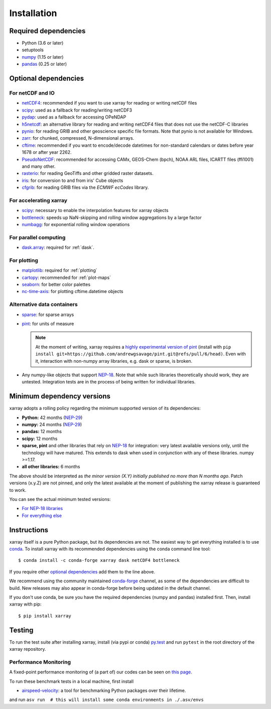 .. _installing:

Installation
============

Required dependencies
---------------------

- Python (3.6 or later)
- setuptools
- `numpy <http://www.numpy.org/>`__ (1.15 or later)
- `pandas <http://pandas.pydata.org/>`__ (0.25 or later)

Optional dependencies
---------------------

For netCDF and IO
~~~~~~~~~~~~~~~~~

- `netCDF4 <https://github.com/Unidata/netcdf4-python>`__: recommended if you
  want to use xarray for reading or writing netCDF files
- `scipy <http://scipy.org/>`__: used as a fallback for reading/writing netCDF3
- `pydap <http://www.pydap.org/>`__: used as a fallback for accessing OPeNDAP
- `h5netcdf <https://github.com/shoyer/h5netcdf>`__: an alternative library for
  reading and writing netCDF4 files that does not use the netCDF-C libraries
- `pynio <https://www.pyngl.ucar.edu/Nio.shtml>`__: for reading GRIB and other
  geoscience specific file formats. Note that pynio is not available for Windows.
- `zarr <http://zarr.readthedocs.io/>`__: for chunked, compressed, N-dimensional arrays.
- `cftime <https://unidata.github.io/cftime>`__: recommended if you
  want to encode/decode datetimes for non-standard calendars or dates before
  year 1678 or after year 2262.
- `PseudoNetCDF <http://github.com/barronh/pseudonetcdf/>`__: recommended
  for accessing CAMx, GEOS-Chem (bpch), NOAA ARL files, ICARTT files
  (ffi1001) and many other.
- `rasterio <https://github.com/mapbox/rasterio>`__: for reading GeoTiffs and
  other gridded raster datasets.
- `iris <https://github.com/scitools/iris>`__: for conversion to and from iris'
  Cube objects
- `cfgrib <https://github.com/ecmwf/cfgrib>`__: for reading GRIB files via the
  *ECMWF ecCodes* library.

For accelerating xarray
~~~~~~~~~~~~~~~~~~~~~~~

- `scipy <http://scipy.org/>`__: necessary to enable the interpolation features for
  xarray objects
- `bottleneck <https://github.com/pydata/bottleneck>`__: speeds up
  NaN-skipping and rolling window aggregations by a large factor
- `numbagg <https://github.com/shoyer/numbagg>`_: for exponential rolling
  window operations

For parallel computing
~~~~~~~~~~~~~~~~~~~~~~

- `dask.array <http://dask.pydata.org>`__: required for :ref:`dask`.

For plotting
~~~~~~~~~~~~

- `matplotlib <http://matplotlib.org/>`__: required for :ref:`plotting`
- `cartopy <http://scitools.org.uk/cartopy/>`__: recommended for :ref:`plot-maps`
- `seaborn <http://seaborn.pydata.org/>`__: for better
  color palettes
- `nc-time-axis <https://github.com/SciTools/nc-time-axis>`__: for plotting
  cftime.datetime objects

Alternative data containers
~~~~~~~~~~~~~~~~~~~~~~~~~~~
- `sparse <https://sparse.pydata.org/>`_: for sparse arrays
- `pint <https://pint.readthedocs.io/>`_: for units of measure

  .. note::

    At the moment of writing, xarray requires a `highly experimental version of pint
    <https://github.com/andrewgsavage/pint/pull/6>`_ (install with
    ``pip install git+https://github.com/andrewgsavage/pint.git@refs/pull/6/head)``.
    Even with it, interaction with non-numpy array libraries, e.g. dask or sparse, is broken.

- Any numpy-like objects that support
  `NEP-18 <https://numpy.org/neps/nep-0018-array-function-protocol.html>`_.
  Note that while such libraries theoretically should work, they are untested.
  Integration tests are in the process of being written for individual libraries.


.. _mindeps_policy:

Minimum dependency versions
---------------------------
xarray adopts a rolling policy regarding the minimum supported version of its
dependencies:

- **Python:** 42 months
  (`NEP-29 <https://numpy.org/neps/nep-0029-deprecation_policy.html>`_)
- **numpy:** 24 months
  (`NEP-29 <https://numpy.org/neps/nep-0029-deprecation_policy.html>`_)
- **pandas:** 12 months
- **scipy:** 12 months
- **sparse, pint** and other libraries that rely on
  `NEP-18 <https://numpy.org/neps/nep-0018-array-function-protocol.html>`_
  for integration: very latest available versions only, until the technology will have
  matured. This extends to dask when used in conjunction with any of these libraries.
  numpy >=1.17.
- **all other libraries:** 6 months

The above should be interpreted as *the minor version (X.Y) initially published no more
than N months ago*. Patch versions (x.y.Z) are not pinned, and only the latest available
at the moment of publishing the xarray release is guaranteed to work.

You can see the actual minimum tested versions:

- `For NEP-18 libraries
  <https://github.com/pydata/xarray/blob/master/ci/requirements/py36-min-nep18.yml>`_
- `For everything else
  <https://github.com/pydata/xarray/blob/master/ci/requirements/py36-min-all-deps.yml>`_


Instructions
------------

xarray itself is a pure Python package, but its dependencies are not. The
easiest way to get everything installed is to use conda_. To install xarray
with its recommended dependencies using the conda command line tool::

    $ conda install -c conda-forge xarray dask netCDF4 bottleneck

.. _conda: http://conda.io/

If you require other `optional dependencies <#Optional dependencies>`_ add them to the line above.

We recommend using the community maintained `conda-forge <https://conda-forge.github.io/>`__ channel,
as some of the dependencies are difficult to build. New releases may also appear in conda-forge before
being updated in the default channel.

If you don't use conda, be sure you have the required dependencies (numpy and
pandas) installed first. Then, install xarray with pip::

    $ pip install xarray

Testing
-------

To run the test suite after installing xarray, install (via pypi or conda) `py.test
<https://pytest.org>`__ and run ``pytest`` in the root directory of the xarray
repository.


Performance Monitoring
~~~~~~~~~~~~~~~~~~~~~~

A fixed-point performance monitoring of (a part of) our codes can be seen on
`this page <https://tomaugspurger.github.io/asv-collection/xarray/>`__.

To run these benchmark tests in a local machine, first install

- `airspeed-velocity <https://asv.readthedocs.io/en/latest/>`__: a tool for benchmarking
  Python packages over their lifetime.

and run
``asv run  # this will install some conda environments in ./.asv/envs``
